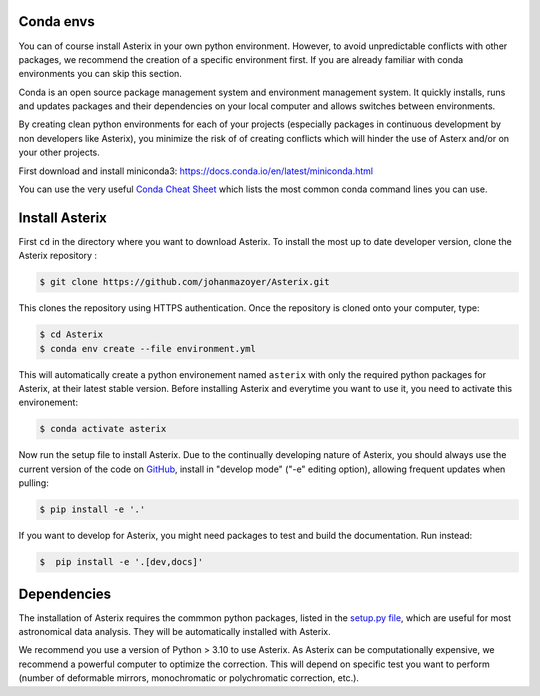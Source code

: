 ..  _install-label:


Conda envs
--------------------------

You can of course install Asterix in your own python environment. However, to avoid unpredictable 
conflicts with other packages, we recommend the creation of a specific environment first. 
If you are already familiar with conda environments you can skip this section. 

Conda is an open source package management system and environment management system. It quickly 
installs, runs and updates packages and their dependencies on your local computer and allows 
switches between environments.

By creating clean python environments for each of your projects (especially packages in continuous 
development by non developers like Asterix), you minimize the risk of of creating conflicts which 
will hinder the use of Asterx and/or on your other projects.

First download and install miniconda3:
https://docs.conda.io/en/latest/miniconda.html

You can use the very useful `Conda Cheat Sheet <https://docs.conda.io/projects/conda/en/4.6.0/_downloads/52a95608c49671267e40c689e0bc00ca/conda-cheatsheet.pdf>`_
which lists the most common conda command lines you can use.
 
Install Asterix
-----------------

First ``cd`` in the directory where you want to download Asterix. To install the most up to date 
developer version, clone the Asterix repository :

.. code-block:: bash

    $ git clone https://github.com/johanmazoyer/Asterix.git

This clones the repository using HTTPS authentication. Once the repository is cloned onto your computer, type:

.. code-block:: bash
    
    $ cd Asterix
    $ conda env create --file environment.yml

This will automatically create a python environement named ``asterix`` with only the required python packages for Asterix, at their
latest stable version. Before installing Asterix and everytime you want to use it, you need to activate this environement:

.. code-block:: bash

    $ conda activate asterix

Now run the setup file to install Asterix. Due to the continually developing nature of Asterix, you should 
always use the current version of the code on `GitHub <https://github.com/johanmazoyer/Asterix>`_, 
install in "develop mode" ("-e" editing option), allowing frequent updates when pulling:

.. code-block:: bash
    
    $ pip install -e '.'

If you want to develop for Asterix, you might need packages to test and build the documentation. Run instead:

.. code-block:: bash
    
    $  pip install -e '.[dev,docs]'


Dependencies
-------------
The installation of Asterix requires the commmon python packages, listed in the `setup.py file <https://github.com/johanmazoyer/Asterix/blob/master/setup.py>`_, 
which are useful for most astronomical data analysis. They will be automatically installed with Asterix.

We recommend you use a version of Python > 3.10 to use Asterix. As Asterix can be computationally expensive, we recommend a 
powerful computer to optimize the correction. This will depend on specific test you want to perform (number of deformable mirrors, 
monochromatic or polychromatic correction, etc.).

